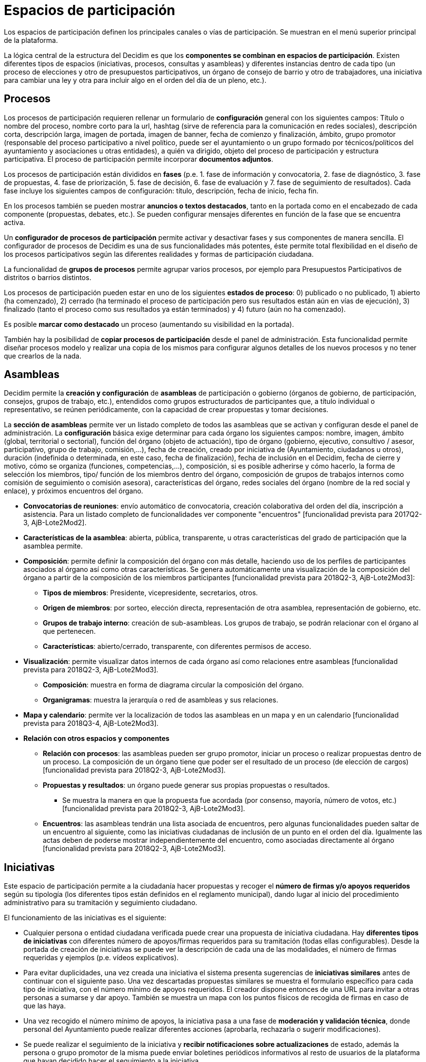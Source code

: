 = Espacios de participación

Los espacios de participación definen los principales canales o vías de participación. Se muestran en el menú superior principal de la plataforma.

La lógica central de la estructura del Decidim es que los *componentes se combinan en espacios de participación*. Existen diferentes tipos de espacios (iniciativas, procesos, consultas y asambleas) y diferentes instancias dentro de cada tipo (un proceso de elecciones y otro de presupuestos participativos, un órgano de consejo de barrio y otro de trabajadores, una iniciativa para cambiar una ley y otra para incluir algo en el orden del día de un pleno, etc.).

== Procesos

Los procesos de participación requieren rellenar un formulario de *configuración* general con los siguientes campos: Título o nombre del proceso, nombre corto para la url, hashtag (sirve de referencia para la comunicación en redes sociales), descripción corta, descripción larga, imagen de portada, imagen de banner, fecha de comienzo y finalización, ámbito, grupo promotor (responsable del proceso participativo a nivel político, puede ser el ayuntamiento o un grupo formado por técnicos/políticos del ayuntamiento y asociaciones u otras entidades), a quién va dirigido, objeto del proceso de participación y estructura participativa. El proceso de participación permite incorporar *documentos adjuntos*.

Los procesos de participación están divididos en *fases* (p.e. 1. fase de información y convocatoria, 2. fase de diagnóstico, 3. fase de propuestas, 4. fase de priorización, 5. fase de decisión, 6. fase de evaluación y 7. fase de seguimiento de resultados). Cada fase incluye los siguientes campos de configuración: título, descripción, fecha de inicio, fecha fin.

En los procesos también se pueden mostrar *anuncios o textos destacados*, tanto en la portada como en el encabezado de cada componente (propuestas, debates, etc.). Se pueden configurar mensajes diferentes en función de la fase que se encuentra activa.

Un *configurador de procesos de participación* permite activar y desactivar fases y sus componentes de manera sencilla. El configurador de procesos de Decidim es una de sus funcionalidades más potentes, éste permite total flexibilidad en el diseño de los procesos participativos según las diferentes realidades y formas de participación ciudadana.

La funcionalidad de *grupos de procesos* permite agrupar varios procesos, por ejemplo para Presupuestos Participativos de distritos o barrios distintos.

Los procesos de participación pueden estar en uno de los siguientes *estados de proceso*: 0) publicado o no publicado, 1) abierto (ha comenzado), 2) cerrado (ha terminado el proceso de participación pero sus resultados están aún en vías de ejecución), 3) finalizado (tanto el proceso como sus resultados ya están terminados) y 4) futuro (aún no ha comenzado).

Es posible *marcar como destacado* un proceso (aumentando su visibilidad en la portada).

También hay la posibilidad de *copiar procesos de participación* desde el panel de administración. Esta funcionalidad permite diseñar procesos modelo y realizar una copia de los mismos para configurar algunos detalles de los nuevos procesos y no tener que crearlos de la nada.

== Asambleas

Decidim permite la *creación y configuración* de *asambleas* de participación o gobierno (órganos de gobierno, de participación, consejos, grupos de trabajo, etc.), entendidos como grupos estructurados de participantes que, a título individual o representativo, se reúnen periódicamente, con la capacidad de crear propuestas y tomar decisiones.

La *sección de asambleas* permite ver un listado completo de todos las asambleas que se activan y configuran desde el panel de administración. La *configuración* básica exige determinar para cada órgano los siguientes campos: nombre, imagen, ámbito (global, territorial o sectorial), función del órgano (objeto de actuación), tipo de órgano (gobierno, ejecutivo, consultivo / asesor, participativo, grupo de trabajo, comisión,...), fecha de creación, creado por iniciativa de (Ayuntamiento, ciudadanos u otros), duración (indefinida o determinada, en este caso, fecha de finalización), fecha de inclusión en el Decidim, fecha de cierre y motivo, cómo se organiza (funciones, competencias,...), composición, si es posible adherirse y cómo hacerlo, la forma de selección los miembros, tipo/ función de los miembros dentro del órgano, composición de grupos de trabajos internos como comisión de seguimiento o comisión asesora), características del órgano, redes sociales del órgano (nombre de la red social y enlace), y próximos encuentros del órgano.

* *Convocatorias de reuniones*: envío automático de convocatoria, creación colaborativa del orden del día, inscripción a asistencia. Para un listado completo de funcionalidades ver componente "encuentros" [funcionalidad prevista para 2017Q2-3, AjB-Lote2Mod2].
* *Características de la asamblea*: abierta, pública, transparente, u otras características del grado de participación que la asamblea permite.
* *Composición*: permite definir la composición del órgano con más detalle, haciendo uso de los perfiles de participantes asociados al órgano así como otras características. Se genera automáticamente una visualización de la composición del órgano a partir de la composición de los miembros participantes [funcionalidad prevista para 2018Q2-3, AjB-Lote2Mod3]:
** *Tipos de miembros*: Presidente, vicepresidente, secretarios, otros.
** *Origen de miembros*: por sorteo, elección directa, representación de otra asamblea, representación de gobierno, etc.
** *Grupos de trabajo interno*: creación de sub-asambleas. Los grupos de trabajo, se podrán relacionar con el órgano al que pertenecen.
** *Características*: abierto/cerrado, transparente, con diferentes permisos de acceso.
* *Visualización*: permite visualizar datos internos de cada órgano así como relaciones entre asambleas [funcionalidad prevista para 2018Q2-3, AjB-Lote2Mod3].
** *Composición*: muestra en forma de diagrama circular la composición del órgano.
** *Organigramas*: muestra la jerarquía o red de asambleas y sus relaciones.
* *Mapa y calendario*: permite ver la localización de todos las asambleas en un mapa y en un calendario [funcionalidad prevista para 2018Q3-4, AjB-Lote2Mod3].
* *Relación con otros espacios y componentes*
** *Relación con procesos*: las asambleas pueden ser grupo promotor, iniciar un proceso o realizar propuestas dentro de un proceso. La composición de un órgano tiene que poder ser el resultado de un proceso (de elección de cargos) [funcionalidad prevista para 2018Q2-3, AjB-Lote2Mod3].
** *Propuestas y resultados*: un órgano puede generar sus propias propuestas o resultados.
*** Se muestra la manera en que la propuesta fue acordada (por consenso, mayoría, número de votos, etc.) [funcionalidad prevista para 2018Q2-3, AjB-Lote2Mod3].
** *Encuentros*: las asambleas tendrán una lista asociada de encuentros, pero algunas funcionalidades pueden saltar de un encuentro al siguiente, como las iniciativas ciudadanas de inclusión de un punto en el orden del día. Igualmente las actas deben de poderse mostrar independientemente del encuentro, como asociadas directamente al órgano [funcionalidad prevista para 2018Q2-3, AjB-Lote2Mod3].

== Iniciativas

Este espacio de participación permite a la ciudadanía hacer propuestas y recoger el *número de firmas y/o apoyos requeridos* según su tipología (los diferentes tipos están definidos en el reglamento municipal), dando lugar al inicio del procedimiento administrativo para su tramitación y seguimiento ciudadano.

El funcionamiento de las iniciativas es el siguiente:

* Cualquier persona o entidad ciudadana verificada puede crear una propuesta de iniciativa ciudadana. Hay *diferentes tipos de iniciativas* con diferentes número de apoyos/firmas requeridos para su tramitación (todas ellas configurables). Desde la portada de creación de iniciativas se puede ver la descripción de cada una de las modalidades, el número de firmas requeridas y ejemplos (p.e. vídeos explicativos).
* Para evitar duplicidades, una vez creada una iniciativa el sistema presenta sugerencias de *iniciativas similares* antes de continuar con el siguiente paso. Una vez descartadas propuestas similares se muestra el formulario específico para cada tipo de iniciativa, con el número mínimo de apoyos requeridos. El creador dispone entonces de una URL para invitar a otras personas a sumarse y dar apoyo. También se muestra un mapa con los puntos físicos de recogida de firmas en caso de que las haya.
* Una vez recogido el número mínimo de apoyos, la iniciativa pasa a una fase de *moderación y validación técnica*, donde personal del Ayuntamiento puede realizar diferentes acciones (aprobarla, rechazarla o sugerir modificaciones).
* Se puede realizar el seguimiento de la iniciativa y *recibir notificaciones sobre actualizaciones* de estado, además la persona o grupo promotor de la misma puede enviar boletines periódicos informativos al resto de usuarios de la plataforma que hayan decidido hacer el seguimiento a la iniciativa.
* Al finalizar el período establecido una iniciativa puede tener dos estados posibles:
** *Rechazada*: en caso de no conseguir el número mínimo de firmas se muestra el mensaje "no reúne las firmas necesarias" y se notifica a su creador.
** *Aceptada*: en caso de haber conseguido las firmas o apoyos suficientes se acepta e inicia la tramitación correspondiente.

== Consultas

El espacio de consultas (votaciones a las que son llamadas todas las personas participantes de la organización sobre preguntas específicas) permite a los participantes *informarse de las consultas* futuras o en curso, *debatir* sobre el objeto de la consulta y realizar el *seguimiento* del resultado. También ofrece una *pasarela a un sistema de voto electrónico* externo a Decidim pero integrado en términos de interfaz y de gestión y verificación de identidades [Funcionalidad prevista para 2018Q2-3, AjB].
